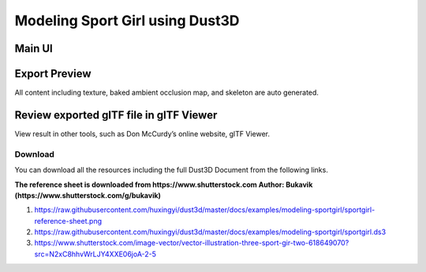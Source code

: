 Modeling Sport Girl using Dust3D
----------------------------------------------

Main UI
~~~~~~~~~~~~~~~~~~~~~~~~~~~~~~~~
.. image:: https://raw.githubusercontent.com/huxingyi/dust3d/master/docs/examples/modeling-sportgirl/modeling-sportgirl-dust3d-screenshot-main.png

Export Preview
~~~~~~~~~~~~~~~~~~~~~~~~~~~~~~~~
All content including texture, baked ambient occlusion map, and skeleton are auto generated.

.. image:: https://raw.githubusercontent.com/huxingyi/dust3d/master/docs/examples/modeling-sportgirl/modeling-sportgirl-dust3d-screenshot-export.png

Review exported glTF file in glTF Viewer
~~~~~~~~~~~~~~~~~~~~~~~~~~~~~~~~~~~~~~~~~~~~~
View result in other tools, such as Don McCurdy’s online website, glTF Viewer.

.. image:: https://raw.githubusercontent.com/huxingyi/dust3d/master/docs/examples/modeling-sportgirl/modeling-sportgirl-dust3d-screenshot-gltf.png

Download
==============

You can download all the resources including the full Dust3D Document from the following links.

**The reference sheet is downloaded from https://www.shutterstock.com Author: Bukavik (https://www.shutterstock.com/g/bukavik)**

#. https://raw.githubusercontent.com/huxingyi/dust3d/master/docs/examples/modeling-sportgirl/sportgirl-reference-sheet.png
#. https://raw.githubusercontent.com/huxingyi/dust3d/master/docs/examples/modeling-sportgirl/sportgirl.ds3
#. https://www.shutterstock.com/image-vector/vector-illustration-three-sport-gir-two-618649070?src=N2xC8hhvWrLJY4XXE06joA-2-5
